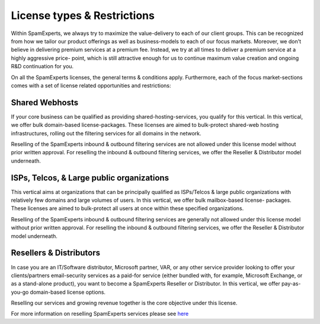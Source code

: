 .. _7-License-types-and-Restrictions:

License types & Restrictions
============================

Within SpamExperts, we always try to maximize the value-delivery to each
of our client groups. This can be recognized from how we tailor our
product offerings as well as business-models to each of our focus
markets. Moreover, we don't believe in delivering premium services at a
premium fee. Instead, we try at all times to deliver a premium service
at a highly aggressive price- point, which is still attractive enough
for us to continue maximum value creation and ongoing R&D continuation
for you.

On all the SpamExperts licenses, the general terms & conditions apply.
Furthermore, each of the focus market-sections comes with a set of
license related opportunities and restrictions:

Shared Webhosts
~~~~~~~~~~~~~~~

If your core business can be qualified as providing
shared-hosting-services, you qualify for this vertical. In this
vertical, we offer bulk domain-based license-packages. These licenses
are aimed to bulk-protect shared-web hosting infrastructures, rolling
out the filtering services for all domains in the network.

Reselling of the SpamExperts inbound & outbound filtering services are
not allowed under this license model without prior written approval. For
reselling the inbound & outbound filtering services, we offer the
Reseller & Distributor model underneath.

ISPs, Telcos, & Large public organizations
~~~~~~~~~~~~~~~~~~~~~~~~~~~~~~~~~~~~~~~~~~

This vertical aims at organizations that can be principally qualified as
ISPs/Telcos & large public organizations with relatively few domains and
large volumes of users. In this vertical, we offer bulk mailbox-based
license- packages. These licenses are aimed to bulk-protect all users at
once within these specified organizations.

Reselling of the SpamExperts inbound & outbound filtering services are
generally not allowed under this license model without prior written
approval. For reselling the inbound & outbound filtering services, we
offer the Reseller & Distributor model underneath.

Resellers & Distributors
~~~~~~~~~~~~~~~~~~~~~~~~

In case you are an IT/Software distributor, Microsoft partner, VAR, or
any other service provider looking to offer your clients/partners
email-security services as a paid-for service (either bundled with, for
example, Microsoft Exchange, or as a stand-alone product), you want to
become a SpamExperts Reseller or Distributor. In this vertical, we offer
pay-as-you-go domain-based license options.

Reselling our services and growing revenue together is the core
objective under this license.

For more information on reselling SpamExperts services please see
`here <https://my.spamexperts.com/kb/737/Reselling-SpamExperts-Services.html>`__
